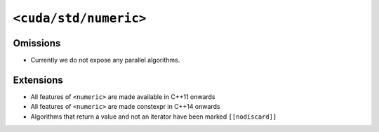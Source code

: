 .. _libcudacxx-standard-api-numerics-numeric:

``<cuda/std/numeric>``
======================

Omissions
---------

-  Currently we do not expose any parallel algorithms.

Extensions
----------

-  All features of ``<numeric>`` are made available in C++11 onwards
-  All features of ``<numeric>`` are made constexpr in C++14 onwards
-  Algorithms that return a value and not an iterator have been marked ``[[nodiscard]]``
